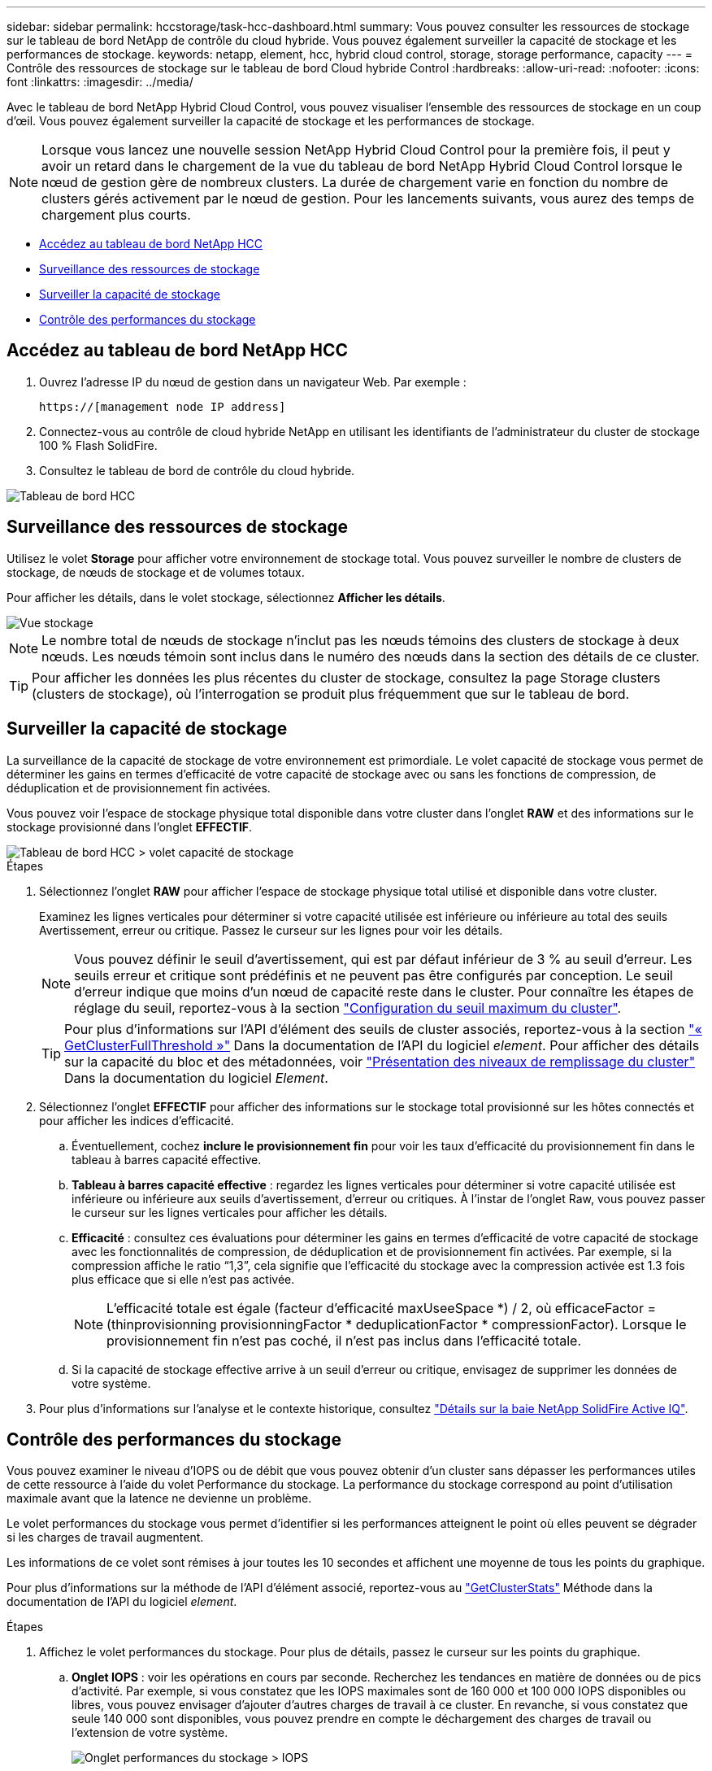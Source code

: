 ---
sidebar: sidebar 
permalink: hccstorage/task-hcc-dashboard.html 
summary: Vous pouvez consulter les ressources de stockage sur le tableau de bord NetApp de contrôle du cloud hybride. Vous pouvez également surveiller la capacité de stockage et les performances de stockage. 
keywords: netapp, element, hcc, hybrid cloud control, storage, storage performance, capacity 
---
= Contrôle des ressources de stockage sur le tableau de bord Cloud hybride Control
:hardbreaks:
:allow-uri-read: 
:nofooter: 
:icons: font
:linkattrs: 
:imagesdir: ../media/


[role="lead"]
Avec le tableau de bord NetApp Hybrid Cloud Control, vous pouvez visualiser l'ensemble des ressources de stockage en un coup d'œil. Vous pouvez également surveiller la capacité de stockage et les performances de stockage.


NOTE: Lorsque vous lancez une nouvelle session NetApp Hybrid Cloud Control pour la première fois, il peut y avoir un retard dans le chargement de la vue du tableau de bord NetApp Hybrid Cloud Control lorsque le nœud de gestion gère de nombreux clusters. La durée de chargement varie en fonction du nombre de clusters gérés activement par le nœud de gestion. Pour les lancements suivants, vous aurez des temps de chargement plus courts.

* <<Accédez au tableau de bord NetApp HCC>>
* <<Surveillance des ressources de stockage>>
* <<Surveiller la capacité de stockage>>
* <<Contrôle des performances du stockage>>




== Accédez au tableau de bord NetApp HCC

. Ouvrez l'adresse IP du nœud de gestion dans un navigateur Web. Par exemple :
+
[listing]
----
https://[management node IP address]
----
. Connectez-vous au contrôle de cloud hybride NetApp en utilisant les identifiants de l'administrateur du cluster de stockage 100 % Flash SolidFire.
. Consultez le tableau de bord de contrôle du cloud hybride.


image::hcc_dashboard_all.PNG[Tableau de bord HCC]



== Surveillance des ressources de stockage

Utilisez le volet *Storage* pour afficher votre environnement de stockage total. Vous pouvez surveiller le nombre de clusters de stockage, de nœuds de stockage et de volumes totaux.

Pour afficher les détails, dans le volet stockage, sélectionnez *Afficher les détails*.

image::hcc_dashboard_storage_node_number.PNG[Vue stockage]


NOTE: Le nombre total de nœuds de stockage n'inclut pas les nœuds témoins des clusters de stockage à deux nœuds. Les nœuds témoin sont inclus dans le numéro des nœuds dans la section des détails de ce cluster.


TIP: Pour afficher les données les plus récentes du cluster de stockage, consultez la page Storage clusters (clusters de stockage), où l'interrogation se produit plus fréquemment que sur le tableau de bord.



== Surveiller la capacité de stockage

La surveillance de la capacité de stockage de votre environnement est primordiale. Le volet capacité de stockage vous permet de déterminer les gains en termes d'efficacité de votre capacité de stockage avec ou sans les fonctions de compression, de déduplication et de provisionnement fin activées.

Vous pouvez voir l'espace de stockage physique total disponible dans votre cluster dans l'onglet *RAW* et des informations sur le stockage provisionné dans l'onglet *EFFECTIF*.

image::hcc_dashboard_storage_capacity_effective.png[Tableau de bord HCC > volet capacité de stockage]

.Étapes
. Sélectionnez l'onglet *RAW* pour afficher l'espace de stockage physique total utilisé et disponible dans votre cluster.
+
Examinez les lignes verticales pour déterminer si votre capacité utilisée est inférieure ou inférieure au total des seuils Avertissement, erreur ou critique. Passez le curseur sur les lignes pour voir les détails.

+

NOTE: Vous pouvez définir le seuil d'avertissement, qui est par défaut inférieur de 3 % au seuil d'erreur. Les seuils erreur et critique sont prédéfinis et ne peuvent pas être configurés par conception. Le seuil d'erreur indique que moins d'un nœud de capacité reste dans le cluster. Pour connaître les étapes de réglage du seuil, reportez-vous à la section link:../storage/task_system_manage_cluster_set_the_cluster_full_threshold.html["Configuration du seuil maximum du cluster"].

+

TIP: Pour plus d'informations sur l'API d'élément des seuils de cluster associés, reportez-vous à la section link:../api/reference_element_api_getclusterfullthreshold.html["« GetClusterFullThreshold »"] Dans la documentation de l'API du logiciel _element_. Pour afficher des détails sur la capacité du bloc et des métadonnées, voir link:../storage/concept_monitor_understand_cluster_fullness_levels.html["Présentation des niveaux de remplissage du cluster"] Dans la documentation du logiciel _Element_.

. Sélectionnez l'onglet *EFFECTIF* pour afficher des informations sur le stockage total provisionné sur les hôtes connectés et pour afficher les indices d'efficacité.
+
.. Éventuellement, cochez *inclure le provisionnement fin* pour voir les taux d'efficacité du provisionnement fin dans le tableau à barres capacité effective.
.. *Tableau à barres capacité effective* : regardez les lignes verticales pour déterminer si votre capacité utilisée est inférieure ou inférieure aux seuils d'avertissement, d'erreur ou critiques. À l'instar de l'onglet Raw, vous pouvez passer le curseur sur les lignes verticales pour afficher les détails.
.. *Efficacité* : consultez ces évaluations pour déterminer les gains en termes d'efficacité de votre capacité de stockage avec les fonctionnalités de compression, de déduplication et de provisionnement fin activées. Par exemple, si la compression affiche le ratio “1,3”, cela signifie que l'efficacité du stockage avec la compression activée est 1.3 fois plus efficace que si elle n'est pas activée.
+

NOTE: L'efficacité totale est égale (facteur d'efficacité maxUseeSpace *) / 2, où efficaceFactor = (thinprovisionning provisionningFactor * deduplicationFactor * compressionFactor). Lorsque le provisionnement fin n'est pas coché, il n'est pas inclus dans l'efficacité totale.

.. Si la capacité de stockage effective arrive à un seuil d'erreur ou critique, envisagez de supprimer les données de votre système.


. Pour plus d'informations sur l'analyse et le contexte historique, consultez https://activeiq.solidfire.com/["Détails sur la baie NetApp SolidFire Active IQ"^].




== Contrôle des performances du stockage

Vous pouvez examiner le niveau d'IOPS ou de débit que vous pouvez obtenir d'un cluster sans dépasser les performances utiles de cette ressource à l'aide du volet Performance du stockage. La performance du stockage correspond au point d'utilisation maximale avant que la latence ne devienne un problème.

Le volet performances du stockage vous permet d'identifier si les performances atteignent le point où elles peuvent se dégrader si les charges de travail augmentent.

Les informations de ce volet sont rémises à jour toutes les 10 secondes et affichent une moyenne de tous les points du graphique.

Pour plus d'informations sur la méthode de l'API d'élément associé, reportez-vous au link:../api/reference_element_api_getclusterstats.html["GetClusterStats"] Méthode dans la documentation de l'API du logiciel _element_.

.Étapes
. Affichez le volet performances du stockage. Pour plus de détails, passez le curseur sur les points du graphique.
+
.. *Onglet IOPS* : voir les opérations en cours par seconde. Recherchez les tendances en matière de données ou de pics d'activité. Par exemple, si vous constatez que les IOPS maximales sont de 160 000 et 100 000 IOPS disponibles ou libres, vous pouvez envisager d'ajouter d'autres charges de travail à ce cluster. En revanche, si vous constatez que seule 140 000 sont disponibles, vous pouvez prendre en compte le déchargement des charges de travail ou l'extension de votre système.
+
image::hcc_dashboard_storage_perform_iops.png[Onglet performances du stockage > IOPS]

.. *Onglet débit* : surveillance des modèles ou des pics de débit. Surveillez également les valeurs de débit élevé et continu, ce qui peut indiquer que vous approchez du maximum de performances utiles de la ressource.
+
image::hcc_dashboard_storage_perform_throughput.png[Onglet performances du stockage > débit]

.. *Onglet utilisation* : surveiller l'utilisation des IOPS par rapport au nombre total d'IOPS disponibles additionné au niveau du cluster.
+
image::hcc_dashboard_storage_perform_utlization.png[Onglet performances du stockage > utilisation]



. Pour une analyse plus approfondie, vérifiez les performances du stockage à l'aide du plug-in NetApp Element pour vCenter Server.
+
https://docs.netapp.com/us-en/vcp/vcp_task_reports_volume_performance.html["Performances indiquées dans le plug-in NetApp Element pour vCenter Server"^].



[discrete]
== Trouvez plus d'informations

* https://docs.netapp.com/us-en/vcp/index.html["Plug-in NetApp Element pour vCenter Server"^]
* https://www.netapp.com/data-storage/solidfire/documentation["Page Ressources SolidFire et Element"^]

